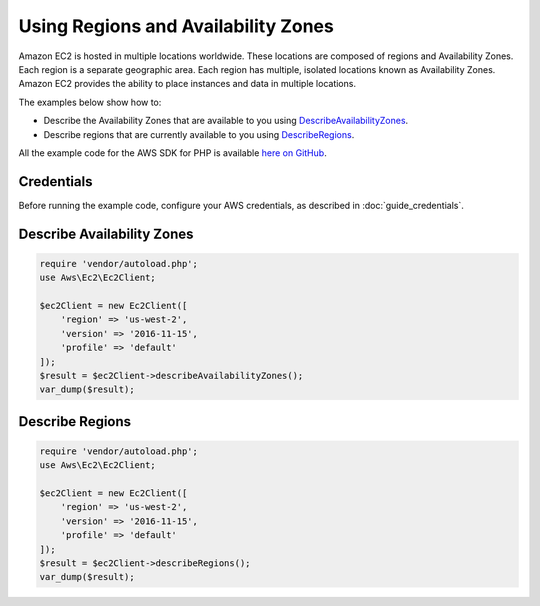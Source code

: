 .. Copyright 2010-2017 Amazon.com, Inc. or its affiliates. All Rights Reserved.

   This work is licensed under a Creative Commons Attribution-NonCommercial-ShareAlike 4.0
   International License (the "License"). You may not use this file except in compliance with the
   License. A copy of the License is located at http://creativecommons.org/licenses/by-nc-sa/4.0/.

   This file is distributed on an "AS IS" BASIS, WITHOUT WARRANTIES OR CONDITIONS OF ANY KIND,
   either express or implied. See the License for the specific language governing permissions and
   limitations under the License.

====================================
Using Regions and Availability Zones
====================================

.. meta::
   :description: Describe AWS Regions and Availability Zones for Amazon EC2.
   :keywords: Amazon EC2, AWS SDK for PHP examples

Amazon EC2 is hosted in multiple locations worldwide. These locations are composed of regions and Availability Zones. Each region is a separate geographic area. Each region has multiple, isolated locations known as Availability Zones. Amazon EC2 provides the ability to place instances and data in multiple locations.

The examples below show how to:

* Describe the Availability Zones that are available to you using `DescribeAvailabilityZones <http://docs.aws.amazon.com/aws-sdk-php/v3/api/api-ec2-2016-11-15.html#describeavailabilityzones>`_.
* Describe regions that are currently available to you using `DescribeRegions <http://docs.aws.amazon.com/aws-sdk-php/v3/api/api-ec2-2016-11-15.html#describeregions>`_.

All the example code for the AWS SDK for PHP is available `here on GitHub <https://github.com/awsdocs/aws-doc-sdk-examples/tree/master/php/example_code>`_.

Credentials
-----------

Before running the example code, configure your AWS credentials, as described in :doc:`guide_credentials`.

Describe Availability Zones
---------------------------

.. code-block:: php

    require 'vendor/autoload.php';
    use Aws\Ec2\Ec2Client;

    $ec2Client = new Ec2Client([
        'region' => 'us-west-2',
        'version' => '2016-11-15',
        'profile' => 'default'
    ]);
    $result = $ec2Client->describeAvailabilityZones();
    var_dump($result);

Describe Regions
----------------

.. code-block:: php

    require 'vendor/autoload.php';
    use Aws\Ec2\Ec2Client;

    $ec2Client = new Ec2Client([
        'region' => 'us-west-2',
        'version' => '2016-11-15',
        'profile' => 'default'
    ]);
    $result = $ec2Client->describeRegions();
    var_dump($result);
